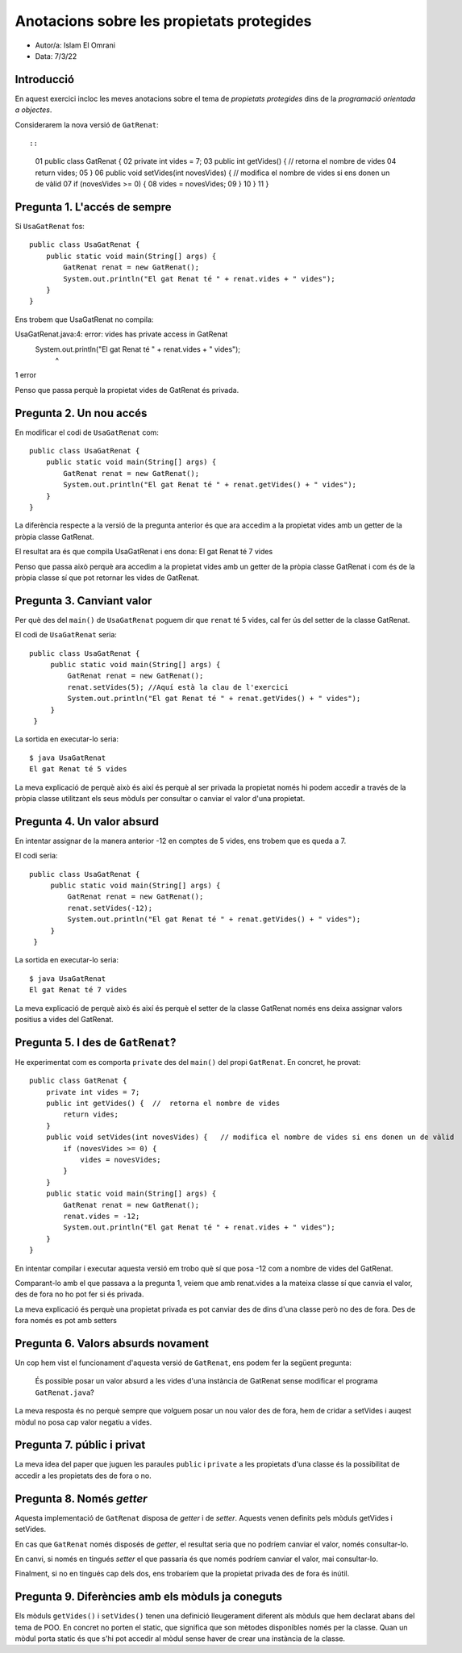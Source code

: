 ##########################################
Anotacions sobre les propietats protegides
##########################################

* Autor/a: Islam El Omrani 

* Data: 7/3/22

Introducció
===========

En aquest exercici incloc les meves anotacions sobre el tema de
*propietats protegides* dins de la *programació orientada a objectes*.

Considerarem la nova versió de ``GatRenat``::


::

    01   public class GatRenat {
    02       private int vides = 7;
    03       public int getVides() {  //  retorna el nombre de vides
    04           return vides;
    05       }
    06       public void setVides(int novesVides) {   // modifica el nombre de vides si ens donen un de vàlid
    07           if (novesVides >= 0) {
    08               vides = novesVides;
    09           }
    10       }
    11   }


Pregunta 1. L'accés de sempre
=============================

Si ``UsaGatRenat`` fos:

::

       public class UsaGatRenat {
           public static void main(String[] args) {
               GatRenat renat = new GatRenat();
               System.out.println("El gat Renat té " + renat.vides + " vides");
           }
       }

Ens trobem que UsaGatRenat no compila:

UsaGatRenat.java:4: error: vides has private access in GatRenat
               System.out.println("El gat Renat té " + renat.vides + " vides");
                                                            ^
1 error


Penso que passa perquè la propietat vides de GatRenat és privada.

Pregunta 2. Un nou accés
========================

En modificar el codi de ``UsaGatRenat`` com:

::

     public class UsaGatRenat {
         public static void main(String[] args) {
             GatRenat renat = new GatRenat();
             System.out.println("El gat Renat té " + renat.getVides() + " vides");
         }
     }

La diferència respecte a la versió de la pregunta anterior és que ara accedim a la propietat vides amb un getter de la pròpia classe GatRenat.

El resultat ara és que compila UsaGatRenat i ens dona:
El gat Renat té 7 vides


Penso que passa això perquè ara accedim a la propietat vides amb un getter de la pròpia classe GatRenat i com és de la pròpia classe sí que pot retornar les vides de GatRenat.

Pregunta 3. Canviant valor
==========================

Per què des del ``main()`` de ``UsaGatRenat`` poguem dir que ``renat`` té
5 vides, cal fer ús del setter de la classe GatRenat.

El codi de ``UsaGatRenat`` seria:

::

    public class UsaGatRenat {
         public static void main(String[] args) {
             GatRenat renat = new GatRenat();
             renat.setVides(5); //Aquí està la clau de l'exercici
             System.out.println("El gat Renat té " + renat.getVides() + " vides");
         }
     }

La sortida en executar-lo seria:

:: 

    $ java UsaGatRenat
    El gat Renat té 5 vides



La meva explicació de perquè això és així és perquè al ser privada la propietat només hi podem accedir a través de la pròpia classe utilitzant els seus mòduls per consultar o canviar el valor d'una propietat.


Pregunta 4. Un valor absurd
===========================

En intentar assignar de la manera anterior -12 en comptes de 5 vides, ens
trobem que es queda a 7.

El codi seria:

::

    public class UsaGatRenat {
         public static void main(String[] args) {
             GatRenat renat = new GatRenat();
             renat.setVides(-12);
             System.out.println("El gat Renat té " + renat.getVides() + " vides");
         }
     }


La sortida en executar-lo seria:

:: 

    $ java UsaGatRenat
    El gat Renat té 7 vides


La meva explicació de perquè això és així és perquè el setter de la classe GatRenat només ens deixa assignar valors positius a vides del GatRenat.


Pregunta 5. I des de ``GatRenat``?
==================================

He experimentat com es comporta ``private`` des del ``main()`` del propi
``GatRenat``. En concret, he provat:

::

   public class GatRenat {
       private int vides = 7;
       public int getVides() {  //  retorna el nombre de vides
           return vides;
       }
       public void setVides(int novesVides) {   // modifica el nombre de vides si ens donen un de vàlid
           if (novesVides >= 0) {
               vides = novesVides;
           }
       }
       public static void main(String[] args) {
           GatRenat renat = new GatRenat();
           renat.vides = -12;
           System.out.println("El gat Renat té " + renat.vides + " vides");
       }
   }

En intentar compilar i executar aquesta versió em trobo què sí que posa -12 com a nombre de vides del GatRenat.

Comparant-lo amb el que passava a la pregunta 1, veiem que amb renat.vides a la mateixa classe sí que canvia el valor, des de fora no ho pot fer si és privada.

La meva explicació és perquè una propietat privada es pot canviar des de dins d'una classe però no des de fora. Des de fora només es pot amb setters

Pregunta 6. Valors absurds novament
===================================

Un cop hem vist el funcionament d'aquesta versió de ``GatRenat``, ens
podem fer la següent pregunta:

    És possible posar un valor absurd a les vides d'una instància de
    GatRenat sense modificar el programa ``GatRenat.java``?

La meva resposta és no perquè sempre que volguem posar un nou valor des de fora, hem de cridar a setVides i auqest mòdul no posa cap valor negatiu a vides.

Pregunta 7. públic i privat
===========================

La meva idea del paper que juguen les paraules ``public`` i ``private`` a
les propietats d'una classe és la possibilitat de accedir a les propietats des de fora o no.

Pregunta 8. Només *getter*
==========================

Aquesta implementació de ``GatRenat`` disposa de *getter* i de *setter*.
Aquests venen definits pels mòduls getVides i setVides.

En cas que ``GatRenat`` només disposés de *getter*, el resultat seria que no podríem canviar el valor, només consultar-lo.

En canvi, si només en tingués *setter* el que passaria és que només podríem canviar el valor, mai consultar-lo.

Finalment, si no en tingués cap dels dos, ens trobaríem que la propietat privada des de fora és inútil.


Pregunta 9. Diferències amb els mòduls ja coneguts
==================================================

Els mòduls ``getVides()`` i ``setVides()`` tenen una definició
lleugerament diferent als mòduls que hem declarat abans del tema de POO.
En concret no porten el static, que significa que son mètodes disponibles només per la classe. Quan un mòdul porta static és que s'hi pot accedir al mòdul sense haver de crear una instància de la classe.
